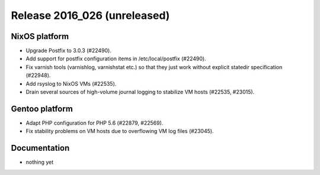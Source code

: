 .. XXX update on release :Publish Date: YYYY-MM-DD

Release 2016_026 (unreleased)
-----------------------------

NixOS platform
^^^^^^^^^^^^^^

* Upgrade Postfix to 3.0.3 (#22490).
* Add support for postfix configuration items in /etc/local/postfix (#22490).
* Fix varnish tools (varnishlog, varnishstat etc.) so that they just work
  without explicit statedir specification (#22948).
* Add rsyslog to NixOS VMs (#22535).
* Drain several sources of high-volume journal logging to stabilize VM hosts
  (#22535, #23015).


Gentoo platform
^^^^^^^^^^^^^^^

* Adapt PHP configuration for PHP 5.6 (#22879, #22569).
* Fix stability problems on VM hosts due to overflowing VM log files (#23045).


Documentation
^^^^^^^^^^^^^

* nothing yet


.. vim: set spell spelllang=en:
